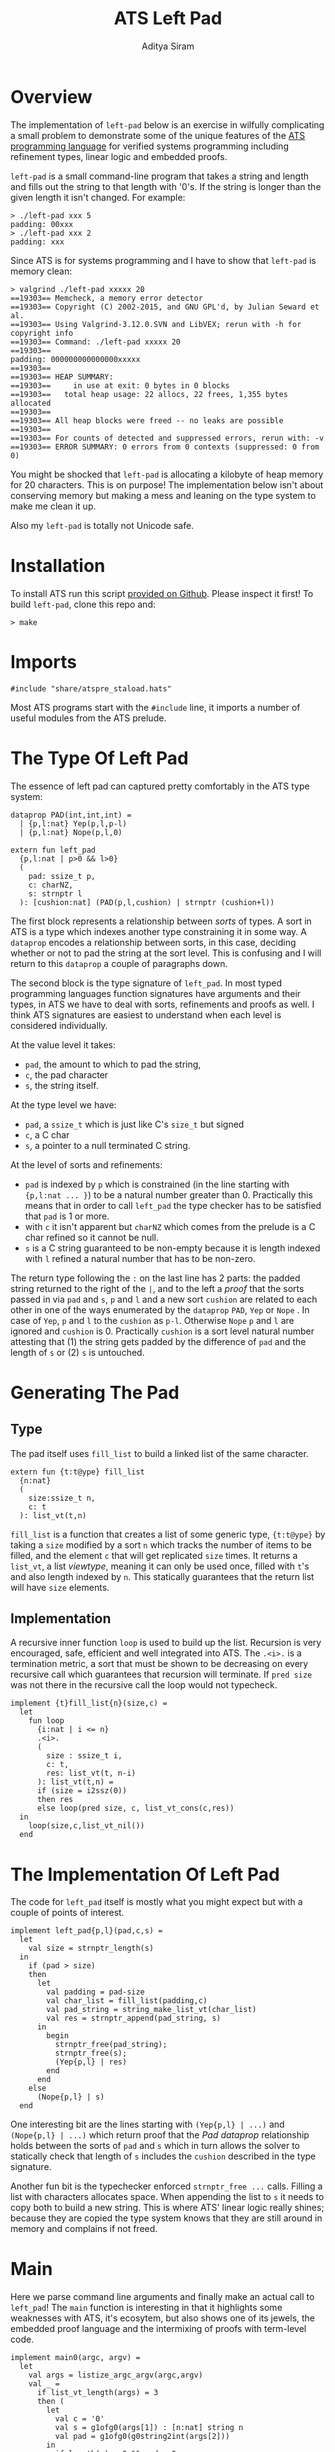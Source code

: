 #+TITLE: ATS Left Pad
#+AUTHOR: Aditya Siram
#+PROPERTY: header-args    :comments no
#+OPTIONS: ^:nil ;; let an underscore be an underscore, disable sub-superscripting
#+OPTIONS: timestamp:nil

* Overview
  The implementation of ~left-pad~ below is an exercise in wilfully
  complicating a small problem to demonstrate some of the unique features of
  the [[http://ats-lang.org][ATS programming language]] for verified systems programming including
  refinement types, linear logic and embedded proofs.

  ~left-pad~ is a small command-line program that takes a string and length and
  fills out the string to that length with '0's. If the string is longer than the
  given length it isn't changed. For example:
  #+BEGIN_EXAMPLE
  > ./left-pad xxx 5
  padding: 00xxx
  > ./left-pad xxx 2
  padding: xxx
  #+END_EXAMPLE

  Since ATS is for systems programming and I have to show that ~left-pad~ is memory clean:
  #+BEGIN_EXAMPLE
  > valgrind ./left-pad xxxxx 20
  ==19303== Memcheck, a memory error detector
  ==19303== Copyright (C) 2002-2015, and GNU GPL'd, by Julian Seward et al.
  ==19303== Using Valgrind-3.12.0.SVN and LibVEX; rerun with -h for copyright info
  ==19303== Command: ./left-pad xxxxx 20
  ==19303==
  padding: 000000000000000xxxxx
  ==19303==
  ==19303== HEAP SUMMARY:
  ==19303==     in use at exit: 0 bytes in 0 blocks
  ==19303==   total heap usage: 22 allocs, 22 frees, 1,355 bytes allocated
  ==19303==
  ==19303== All heap blocks were freed -- no leaks are possible
  ==19303==
  ==19303== For counts of detected and suppressed errors, rerun with: -v
  ==19303== ERROR SUMMARY: 0 errors from 0 contexts (suppressed: 0 from 0)
  #+END_EXAMPLE

  You might be shocked that ~left-pad~ is allocating a kilobyte of heap memory
  for 20 characters. This is on purpose! The implementation below isn't about
  conserving memory but making a mess and leaning on the type system to make me
  clean it up.

  Also my ~left-pad~ is totally not Unicode safe.

* Installation
  To install ATS run this script [[https://github.com/ats-lang/ats-lang.github.io/blob/master/SCRIPT/C9-ATS2-install-latest.sh][provided on Github]]. Please inspect it first! To build ~left-pad~, clone this repo and:
  #+BEGIN_EXAMPLE
  > make
  #+END_EXAMPLE

* Imports
  #+BEGIN_SRC text :tangle left-pad.dats
#include "share/atspre_staload.hats"
  #+END_SRC
  Most ATS programs start with the ~#include~ line, it imports a number of useful
  modules from the ATS prelude.

* The Type Of Left Pad
  The essence of left pad can captured pretty comfortably in the ATS type system:
  #+NAME: PAD prop
  #+BEGIN_SRC text :tangle left-pad.dats
dataprop PAD(int,int,int) =
  | {p,l:nat} Yep(p,l,p-l)
  | {p,l:nat} Nope(p,l,0)

extern fun left_pad
  {p,l:nat | p>0 && l>0}
  (
    pad: ssize_t p,
    c: charNZ,
    s: strnptr l
  ): [cushion:nat] (PAD(p,l,cushion) | strnptr (cushion+l))
  #+END_SRC
  The first block represents a relationship between /sorts/ of types. A sort in
  ATS is a type which indexes another type constraining it in some way. A
  ~dataprop~ encodes a relationship between sorts, in this case, deciding whether
  or not to pad the string at the sort level. This is confusing and I will return
  to this ~dataprop~ a couple of paragraphs down.

  The second block is the type signature of ~left_pad~. In most typed programming languages
  function signatures have arguments and their types, in ATS we have to deal with
  sorts, refinements and proofs as well. I think ATS signatures are easiest to understand
  when each level is considered individually.

  At the value level it takes:
  - ~pad~, the amount to which to pad the string,
  - ~c~, the pad character
  - ~s~, the string itself.

  At the type level we have:
  - ~pad~, a ~ssize_t~ which is just like C's ~size_t~ but signed
  - ~c~, a C char
  - ~s~, a pointer to a null terminated C string.

  At the level of sorts and refinements:
  - ~pad~ is indexed by ~p~ which is constrained (in the line starting with
    ~{p,l:nat ... }~) to be a natural number greater than 0. Practically this
    means that in order to call ~left_pad~
    the type checker has to be satisfied that ~pad~ is 1 or more.
  - with ~c~ it isn't apparent but ~charNZ~ which comes from the prelude is a C char refined so it cannot be null.
  - ~s~ is a C string guaranteed to be non-empty because it is length indexed with
    ~l~ refined a natural number that has to be non-zero.

  The return type following the ~:~ on the last line has 2 parts: the padded
  string returned to the right of the ~|~, and to the left a /proof/ that the
  sorts passed in via ~pad~ and ~s~, ~p~ and ~l~ and a new sort ~cushion~ are
  related to each other in one of the ways enumerated by the ~dataprop~ ~PAD~,
  ~Yep~ or ~Nope~ . In case of ~Yep~, ~p~ and ~l~ to the ~cushion~ as ~p-l~.
  Otherwise ~Nope~ ~p~ and ~l~ are ignored and ~cushion~ is 0. Practically
  ~cushion~ is a sort level natural number attesting that (1) the string gets
  padded by the difference of ~pad~ and the length of ~s~ or (2) ~s~ is
  untouched.

* Generating The Pad
** Type
   The pad itself uses ~fill_list~ to build a linked list of the same character.
   #+BEGIN_SRC text :tangle left-pad.dats
extern fun {t:t@ype} fill_list
  {n:nat}
  (
    size:ssize_t n,
    c: t
  ): list_vt(t,n)
   #+END_SRC
   ~fill_list~ is a function that creates a list of some generic type,
   ~{t:t@ype}~ by taking a ~size~ modified by a sort ~n~ which tracks the
   number of items to be filled, and the element ~c~ that will get replicated
   ~size~ times. It returns a ~list_vt~, a list /viewtype/, meaning it can only
    be used once, filled with ~t~'s and also length indexed by ~n~. This statically
    guarantees that the return list will have ~size~ elements.

** Implementation
   A recursive inner function ~loop~ is used to build up the list. Recursion is
   very encouraged, safe, efficient and well integrated into ATS. The ~.<i>.~ is a
   termination metric, a sort that must be shown to be decreasing on every
   recursive call which guarantees that recursion will terminate. If ~pred size~
   was not there in the recursive call the loop would not typecheck.
   #+BEGIN_SRC text :tangle left-pad.dats
implement {t}fill_list{n}(size,c) =
  let
    fun loop
      {i:nat | i <= n}
      .<i>.
      (
        size : ssize_t i,
        c: t,
        res: list_vt(t, n-i)
      ): list_vt(t,n) =
      if (size = i2ssz(0))
      then res
      else loop(pred size, c, list_vt_cons(c,res))
  in
    loop(size,c,list_vt_nil())
  end
   #+END_SRC

* The Implementation Of Left Pad
  The code for ~left_pad~ itself is mostly what you might expect but with a couple of points
  of interest.
   #+BEGIN_SRC text :tangle left-pad.dats
     implement left_pad{p,l}(pad,c,s) =
       let
         val size = strnptr_length(s)
       in
         if (pad > size)
         then
           let
             val padding = pad-size
             val char_list = fill_list(padding,c)
             val pad_string = string_make_list_vt(char_list)
             val res = strnptr_append(pad_string, s)
           in
             begin
               strnptr_free(pad_string);
               strnptr_free(s);
               (Yep{p,l} | res)
             end
           end
         else
           (Nope{p,l} | s)
       end
#+END_SRC

   One interesting bit are the lines starting with ~(Yep{p,l} | ...)~ and
   ~(Nope{p,l} | ...)~ which return proof that the [[PAD prop][Pad dataprop]] relationship holds
   between the sorts of ~pad~ and ~s~ which in turn allows the solver to statically check
   that length of ~s~ includes the ~cushion~ described in the type signature.

   Another fun bit is the typechecker enforced ~strnptr_free ...~ calls. Filling
   a list with characters allocates space. When appending the list to ~s~ it
   needs to copy both to build a new string. This is where ATS' linear logic
   really shines; because they are copied the type system knows that they are
   still around in memory and complains if not freed.

* Main
  Here we parse command line arguments and finally make an actual call to
  ~left_pad~! The ~main~ function is interesting in that it highlights some
  weaknesses with ATS, it's ecosytem, but also shows one of its jewels, the
  embedded proof language and the intermixing of proofs with term-level code.
#+BEGIN_SRC text :tangle left-pad.dats
implement main0(argc, argv) =
  let
    val args = listize_argc_argv(argc,argv)
    val _ =
      if list_vt_length(args) = 3
      then (
        let
          val c = '0'
          val s = g1ofg0(args[1]) : [n:nat] string n
          val pad = g1ofg0(g0string2int(args[2]))
        in
          if length(s) > 0 && pad > 0
          then (
            let
              prval _ = lemma_not_empty(s) where {
                extern praxi
                  lemma_not_empty{n:int}(x:string(n)):[n > 0] void
              }
              prval _ = lemma_not_zero(pad) where {
                extern praxi
                  lemma_not_zero{n:int}(x:int(n)):[n > 0] void
              }
              val (pf | res) = left_pad(i2ssz(pad),c, string1_copy(s))
            in
              begin
                println! ("padding: ", res);
                strnptr_free(res);
              end
           end
          )
          else
            print "Usage: left-pad <string-to-pad> <pad-length>\n"
        end
      )
      else print "Usage: left-pad <string-to-pad> <pad-length>\n"
  in
    list_vt_free(args)
  end
   #+END_SRC
   First the bad, the ATS standard library has almost no CLI support except
   ~listize_argc_argv~ which converts them into a list of strings.. Moreover
   there's a whole bunch of gross type level casting needed to coerce them to
   the needed type. That's what all the ~g1of*~ and ~g0of*~ functions do. This
   should all really be hidden away in a library.

   The good stuff is the lines starting with ~prval~ and ~praxi~. ATS has a full
   type level language for writing proofs that looks quite a bit like the term
   language. They can be freely intermixed and proofs get erased away at runtime
   so there is no performance cost.

   Why do I need them? Because the [[PAD prop][type signature of left_pad]] says that the pad
   length and string passed in have to be greater than 0. Since IO boundaries
   have no type information we have to somehow /tell/ the typechecker that
   everything's a-ok with the string and pad. ~prval~ (proof value) brings a
   proof into scope and ~praxi~ (proof axiom) asserts whatever it wants. For
   example, to show that the string is not empty I wrote an axiom
   ~lemma_not_empty~ which takes a length indexed string and simply commands
   the typechecker that it is non null and and adds that to store of assumptions.
   And the same with the pad and ~lemma_not_zero~. Of course, it's on me to make
   sure that those axioms are true with a runtime check, but that's a check I
   would have to write anyway so there's no unnecessary work being done.

   Other than that I just call ~left_pad~, print the result, free it and that's
   pretty much it!

   If you'd like to start a discussion thread or comment please open an issue.

   Hope you enjoyed this!

* References
If you'd like to know more:
- The most comprehensive reference is [[http://ats-lang.sourceforge.net/DOCUMENT/INT2PROGINATS/HTML/INT2PROGINATS-BOOK-onechunk.html][An Introduction To Programming In ATS]]. It is difficult reading.
- [[https://bluishcoder.co.nz/tags/ats/index.html][Chris Double's ATS posts]] are wonderfully written and approachable. Some of the older articles are written in ATS1 and probably won't compile but still very worth reading.
- The [[https://groups.google.com/forum/#!forum/ats-lang-users][ATS Google Group]] is really helpful and responsive. The author of ATS is very generous with his time.
- I [[https://www.youtube.com/watch?v=zt0OQb1DBko][talked about ATS]] in September 2017. It's more of an intro/teaser than a tutorial.
